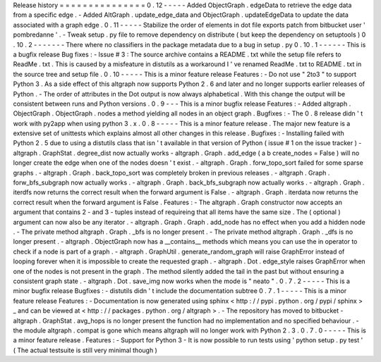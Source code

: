 Release
history
=
=
=
=
=
=
=
=
=
=
=
=
=
=
=
0
.
12
-
-
-
-
-
Added
ObjectGraph
.
edgeData
to
retrieve
the
edge
data
from
a
specific
edge
.
-
Added
AltGraph
.
update_edge_data
and
ObjectGraph
.
updateEdgeData
to
update
the
data
associated
with
a
graph
edge
.
0
.
11
-
-
-
-
-
Stabilize
the
order
of
elements
in
dot
file
exports
patch
from
bitbucket
user
'
pombredanne
'
.
-
Tweak
setup
.
py
file
to
remove
dependency
on
distribute
(
but
keep
the
dependency
on
setuptools
)
0
.
10
.
2
-
-
-
-
-
-
-
There
where
no
classifiers
in
the
package
metadata
due
to
a
bug
in
setup
.
py
0
.
10
.
1
-
-
-
-
-
-
This
is
a
bugfix
release
Bug
fixes
:
-
Issue
#
3
:
The
source
archive
contains
a
README
.
txt
while
the
setup
file
refers
to
ReadMe
.
txt
.
This
is
caused
by
a
misfeature
in
distutils
as
a
workaround
I
'
ve
renamed
ReadMe
.
txt
to
README
.
txt
in
the
source
tree
and
setup
file
.
0
.
10
-
-
-
-
-
This
is
a
minor
feature
release
Features
:
-
Do
not
use
"
2to3
"
to
support
Python
3
.
As
a
side
effect
of
this
altgraph
now
supports
Python
2
.
6
and
later
and
no
longer
supports
earlier
releases
of
Python
.
-
The
order
of
attributes
in
the
Dot
output
is
now
always
alphabetical
.
With
this
change
the
output
will
be
consistent
between
runs
and
Python
versions
.
0
.
9
-
-
-
This
is
a
minor
bugfix
release
Features
:
-
Added
altgraph
.
ObjectGraph
.
ObjectGraph
.
nodes
a
method
yielding
all
nodes
in
an
object
graph
.
Bugfixes
:
-
The
0
.
8
release
didn
'
t
work
with
py2app
when
using
python
3
.
x
.
0
.
8
-
-
-
-
-
This
is
a
minor
feature
release
.
The
major
new
feature
is
a
extensive
set
of
unittests
which
explains
almost
all
other
changes
in
this
release
.
Bugfixes
:
-
Installing
failed
with
Python
2
.
5
due
to
using
a
distutils
class
that
isn
'
t
available
in
that
version
of
Python
(
issue
#
1
on
the
issue
tracker
)
-
altgraph
.
GraphStat
.
degree_dist
now
actually
works
-
altgraph
.
Graph
.
add_edge
(
a
b
create_nodes
=
False
)
will
no
longer
create
the
edge
when
one
of
the
nodes
doesn
'
t
exist
.
-
altgraph
.
Graph
.
forw_topo_sort
failed
for
some
sparse
graphs
.
-
altgraph
.
Graph
.
back_topo_sort
was
completely
broken
in
previous
releases
.
-
altgraph
.
Graph
.
forw_bfs_subgraph
now
actually
works
.
-
altgraph
.
Graph
.
back_bfs_subgraph
now
actually
works
.
-
altgraph
.
Graph
.
iterdfs
now
returns
the
correct
result
when
the
forward
argument
is
False
.
-
altgraph
.
Graph
.
iterdata
now
returns
the
correct
result
when
the
forward
argument
is
False
.
Features
:
-
The
altgraph
.
Graph
constructor
now
accepts
an
argument
that
contains
2
-
and
3
-
tuples
instead
of
requireing
that
all
items
have
the
same
size
.
The
(
optional
)
argument
can
now
also
be
any
iterator
.
-
altgraph
.
Graph
.
Graph
.
add_node
has
no
effect
when
you
add
a
hidden
node
.
-
The
private
method
altgraph
.
Graph
.
_bfs
is
no
longer
present
.
-
The
private
method
altgraph
.
Graph
.
_dfs
is
no
longer
present
.
-
altgraph
.
ObjectGraph
now
has
a
__contains__
methods
which
means
you
can
use
the
in
operator
to
check
if
a
node
is
part
of
a
graph
.
-
altgraph
.
GraphUtil
.
generate_random_graph
will
raise
GraphError
instead
of
looping
forever
when
it
is
impossible
to
create
the
requested
graph
.
-
altgraph
.
Dot
.
edge_style
raises
GraphError
when
one
of
the
nodes
is
not
present
in
the
graph
.
The
method
silently
added
the
tail
in
the
past
but
without
ensuring
a
consistent
graph
state
.
-
altgraph
.
Dot
.
save_img
now
works
when
the
mode
is
"
neato
"
.
0
.
7
.
2
-
-
-
-
-
This
is
a
minor
bugfix
release
Bugfixes
:
-
distutils
didn
'
t
include
the
documentation
subtree
0
.
7
.
1
-
-
-
-
-
This
is
a
minor
feature
release
Features
:
-
Documentation
is
now
generated
using
sphinx
<
http
:
/
/
pypi
.
python
.
org
/
pypi
/
sphinx
>
_
and
can
be
viewed
at
<
http
:
/
/
packages
.
python
.
org
/
altgraph
>
.
-
The
repository
has
moved
to
bitbucket
-
altgraph
.
GraphStat
.
avg_hops
is
no
longer
present
the
function
had
no
implementation
and
no
specified
behaviour
.
-
the
module
altgraph
.
compat
is
gone
which
means
altgraph
will
no
longer
work
with
Python
2
.
3
.
0
.
7
.
0
-
-
-
-
-
This
is
a
minor
feature
release
.
Features
:
-
Support
for
Python
3
-
It
is
now
possible
to
run
tests
using
'
python
setup
.
py
test
'
(
The
actual
testsuite
is
still
very
minimal
though
)
